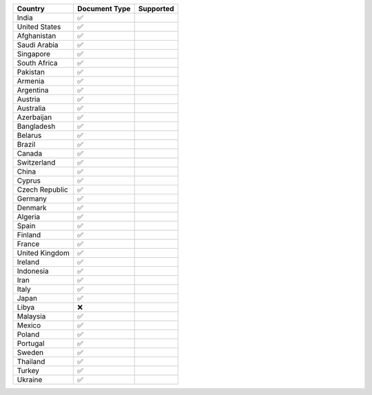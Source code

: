 ============== ============= =========
Country        Document Type Supported
============== ============= =========
India          ✅            
United States  ✅            
Afghanistan    ✅            
Saudi Arabia   ✅            
Singapore      ✅            
South Africa   ✅            
Pakistan       ✅            
Armenia        ✅            
Argentina      ✅            
Austria        ✅            
Australia      ✅            
Azerbaijan     ✅            
Bangladesh     ✅            
Belarus        ✅            
Brazil         ✅            
Canada         ✅            
Switzerland    ✅            
China          ✅            
Cyprus         ✅            
Czech Republic ✅            
Germany        ✅            
Denmark        ✅            
Algeria        ✅            
Spain          ✅            
Finland        ✅            
France         ✅            
United Kingdom ✅            
Ireland        ✅            
Indonesia      ✅            
Iran           ✅            
Italy          ✅            
Japan          ✅            
Libya          ❌            
Malaysia       ✅            
Mexico         ✅            
Poland         ✅            
Portugal       ✅            
Sweden         ✅            
Thailand       ✅            
Turkey         ✅            
Ukraine        ✅            
============== ============= =========